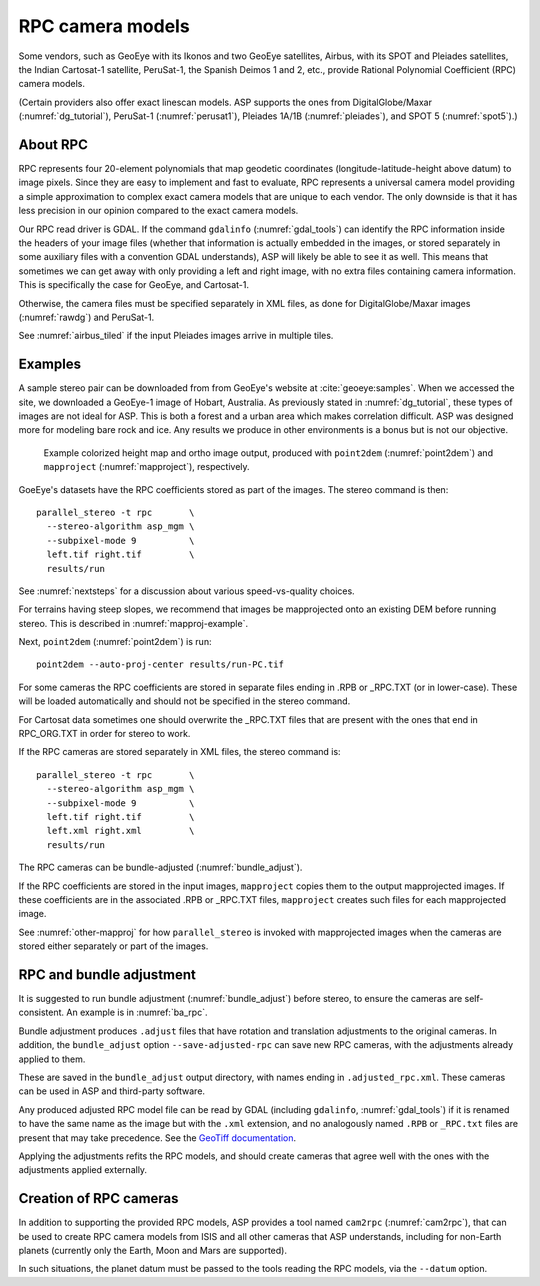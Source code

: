 .. _rpc:

RPC camera models
-----------------

Some vendors, such as GeoEye with its Ikonos and two
GeoEye satellites, Airbus, with its SPOT and Pleiades satellites, the
Indian Cartosat-1 satellite, PeruSat-1, the Spanish Deimos 1 and 2,
etc., provide Rational Polynomial Coefficient (RPC) camera models.

(Certain providers also offer exact linescan models. ASP supports the
ones from DigitalGlobe/Maxar (:numref:`dg_tutorial`),
PeruSat-1 (:numref:`perusat1`), Pleiades 1A/1B (:numref:`pleiades`),
and SPOT 5 (:numref:`spot5`).)

About RPC
~~~~~~~~~

RPC represents four 20-element polynomials that map geodetic coordinates
(longitude-latitude-height above datum) to image pixels. Since they are
easy to implement and fast to evaluate, RPC represents a universal
camera model providing a simple approximation to complex exact camera
models that are unique to each vendor. The only downside is that it has
less precision in our opinion compared to the exact camera models.

Our RPC read driver is GDAL. If the command ``gdalinfo``
(:numref:`gdal_tools`) can identify the RPC information inside the
headers of your image files (whether that information is actually
embedded in the images, or stored separately in some auxiliary files
with a convention GDAL understands), ASP will likely be able to see it
as well. This means that sometimes we can get away with only providing
a left and right image, with no extra files containing camera
information. This is specifically the case for GeoEye, and
Cartosat-1. 

Otherwise, the camera files must be specified separately in XML files, as done
for DigitalGlobe/Maxar images (:numref:`rawdg`) and PeruSat-1.

See :numref:`airbus_tiled` if the input Pleiades images arrive in multiple
tiles.

Examples
~~~~~~~~

A sample stereo pair can be downloaded from from GeoEye's website at
:cite:`geoeye:samples`. When we accessed the site, we downloaded a GeoEye-1
image of Hobart, Australia. As previously stated in :numref:`dg_tutorial`, these
types of images are not ideal for ASP. This is both a forest and a urban area
which makes correlation difficult. ASP was designed more for modeling bare rock
and ice. Any results we produce in other environments is a bonus but is not our
objective.

.. figure:: ../images/examples/geoeye/GeoEye_CloseUp_triple.png
   :name: geoeye-nomap-example

   Example colorized height map and ortho image output, produced
   with ``point2dem`` (:numref:`point2dem`) and ``mapproject``
   (:numref:`mapproject`), respectively.

GoeEye's datasets have the RPC coefficients stored as part of the
images. The stereo command is then::

    parallel_stereo -t rpc       \
      --stereo-algorithm asp_mgm \
      --subpixel-mode 9          \
      left.tif right.tif         \
      results/run

See :numref:`nextsteps` for a discussion about various speed-vs-quality choices.

For terrains having steep slopes, we recommend that images be mapprojected onto
an existing DEM before running stereo. This is described in
:numref:`mapproj-example`.

Next, ``point2dem`` (:numref:`point2dem`) is run::

    point2dem --auto-proj-center results/run-PC.tif
    
For some cameras the RPC coefficients are stored in separate files ending in
.RPB or \_RPC.TXT (or in lower-case). These will be loaded automatically and
should not be specified in the stereo command. 

For Cartosat data sometimes one should overwrite the \_RPC.TXT files
that are present with the ones that end in RPC_ORG.TXT in order for
stereo to work.

If the RPC cameras are stored separately in XML files, the stereo 
command is::

    parallel_stereo -t rpc       \
      --stereo-algorithm asp_mgm \
      --subpixel-mode 9          \
      left.tif right.tif         \
      left.xml right.xml         \
      results/run

The RPC cameras can be bundle-adjusted (:numref:`bundle_adjust`).

If the RPC coefficients are stored in the input images, ``mapproject``
copies them to the output mapprojected images. If these coefficients
are in the associated .RPB or \_RPC.TXT files, ``mapproject`` creates
such files for each mapprojected image.

See :numref:`other-mapproj` for how ``parallel_stereo`` is invoked
with mapprojected images when the cameras are stored either separately
or part of the images.

.. _rpc_and_ba:

RPC and bundle adjustment
~~~~~~~~~~~~~~~~~~~~~~~~~

It is suggested to run bundle adjustment (:numref:`bundle_adjust`) before
stereo, to ensure the cameras are self-consistent. An example is in
:numref:`ba_rpc`.

Bundle adjustment produces ``.adjust`` files that have rotation and translation
adjustments to the original cameras. In addition, the ``bundle_adjust`` option
``--save-adjusted-rpc`` can save new RPC cameras, with the adjustments already
applied to them. 

These are saved in the ``bundle_adjust`` output directory, with names ending in
``.adjusted_rpc.xml``. These cameras can be used in ASP and third-party
software.

Any produced adjusted RPC model file can be read by GDAL (including
``gdalinfo``, :numref:`gdal_tools`) if it is renamed to have the same name as
the image but with the ``.xml`` extension, and no analogously named ``.RPB`` or
``_RPC.txt`` files are present that may take precedence. See 
the `GeoTiff documentation
<https://gdal.org/en/stable/drivers/raster/gtiff.html#georeferencing>`_.

Applying the adjustments refits the RPC models, and should create cameras that
agree well with the ones with the adjustments applied externally.

Creation of RPC cameras
~~~~~~~~~~~~~~~~~~~~~~~

In addition to supporting the provided RPC models, ASP provides a
tool named ``cam2rpc`` (:numref:`cam2rpc`), that can be
used to create RPC camera models from ISIS and all other cameras that
ASP understands, including for non-Earth planets (currently only the
Earth, Moon and Mars are supported). 

In such situations, the planet datum must be passed to the tools reading the RPC
models, via the ``--datum`` option. 

